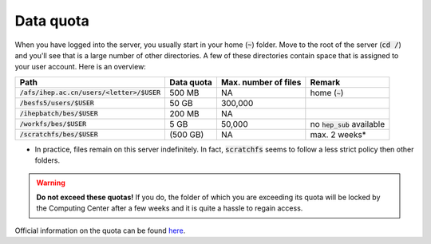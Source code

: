 Data quota
==========

When you have logged into the server, you usually start in your home
(:code:`~`) folder. Move to the root of the server (:code:`cd /`) and you'll
see that is a large number of other directories. A few of these directories
contain space that is assigned to your user account. Here is an overview:

.. list-table::
  :header-rows: 1

  * - Path
    - Data quota
    - Max. number of files
    - Remark
  * - :code:`/afs/ihep.ac.cn/users/<letter>/$USER`
    - 500 MB
    - NA
    - home (:code:`~`)
  * - :code:`/besfs5/users/$USER`
    - 50 GB
    - 300,000
    -
  * - :code:`/ihepbatch/bes/$USER`
    - 200 MB
    - NA
    -
  * - :code:`/workfs/bes/$USER`
    - 5 GB
    - 50,000
    - no :code:`hep_sub` available
  * - :code:`/scratchfs/bes/$USER`
    - (500 GB)
    - NA
    - max. 2 weeks*


* In practice, files remain on this server indefinitely. In fact,
  :code:`scratchfs` seems to follow a less strict policy then other folders.

.. warning::
  **Do not exceed these quotas!** If you do, the folder of which you are
  exceeding its quota will be locked by the Computing Center after a few weeks
  and it is quite a hassle to regain access.

Official information on the quota can be found `here
<http://afsapply.ihep.ac.cn/cchelp/en/experiments/BES/#712-storage>`_.
